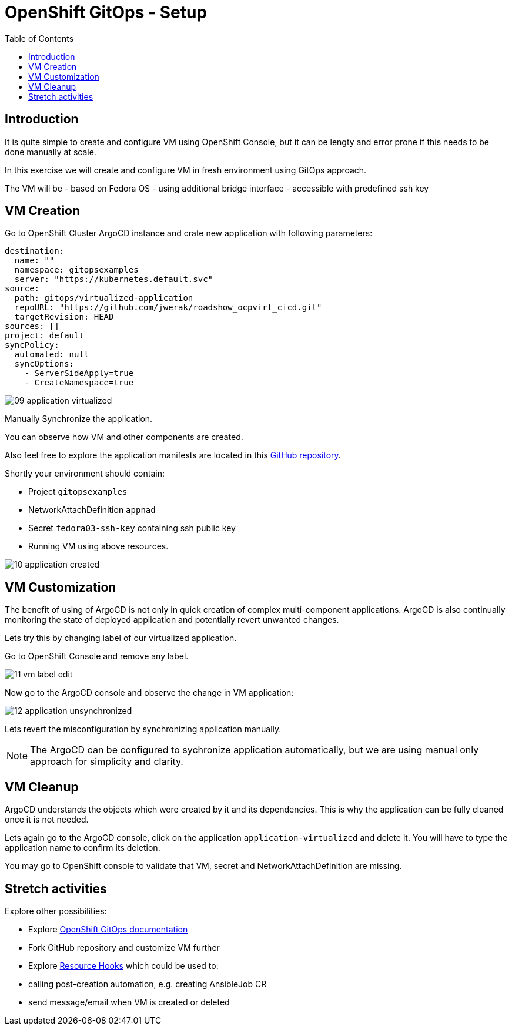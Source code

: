:scrollbar:
:toc2:

=  OpenShift GitOps - Setup

== Introduction

It is quite simple to create and configure VM using OpenShift Console, but it can be lengty and error prone if this needs to be done manually at scale.

In this exercise we will create and configure VM in fresh environment using GitOps approach.

The VM will be
- based on Fedora OS
- using additional bridge interface
- accessible with predefined ssh key

== VM Creation

Go to OpenShift Cluster ArgoCD instance and crate new application with following parameters:

[source,yaml]
----
destination:
  name: ""
  namespace: gitopsexamples
  server: "https://kubernetes.default.svc"
source:
  path: gitops/virtualized-application
  repoURL: "https://github.com/jwerak/roadshow_ocpvirt_cicd.git"
  targetRevision: HEAD
sources: []
project: default
syncPolicy:
  automated: null
  syncOptions:
    - ServerSideApply=true
    - CreateNamespace=true
----

image::images/GitOps/09_application_virtualized.png[]

Manually Synchronize the application.

You can observe how VM and other components are created.

Also feel free to explore the application manifests are located in this link:https://github.com/jwerak/roadshow_ocpvirt_cicd/tree/main/gitops/virtualized-application[GitHub repository].

Shortly your environment should contain:

- Project `gitopsexamples`
- NetworkAttachDefinition `appnad`
- Secret `fedora03-ssh-key` containing ssh public key
- Running VM using above resources.

image::images/GitOps/10_application_created.png[]

== VM Customization

The benefit of using of ArgoCD is not only in quick creation of complex multi-component applications.
ArgoCD is also continually monitoring the state of deployed application and potentially revert unwanted changes.

Lets try this by changing label of our virtualized application.

Go to OpenShift Console and remove any label.

image::images/GitOps/11_vm_label_edit.png[]

Now go to the ArgoCD console and observe the change in VM application:

image::images/GitOps/12_application_unsynchronized.png[]

Lets revert the misconfiguration by synchronizing application manually.

NOTE: The ArgoCD can be configured to sychronize application automatically, but we are using manual only approach for simplicity and clarity.

== VM Cleanup

ArgoCD understands the objects which were created by it and its dependencies.
This is why the application can be fully cleaned once it is not needed.

Lets again go to the ArgoCD console, click on the application `application-virtualized` and delete it.
You will have to type the application name to confirm its deletion.

You may go to OpenShift console to validate that VM, secret and NetworkAttachDefinition are missing.

== Stretch activities

Explore other possibilities:

- Explore link:https://docs.openshift.com/gitops/1.12/understanding_openshift_gitops/what-is-gitops.html[OpenShift GitOps documentation]
- Fork GitHub repository and customize VM further
- Explore link:https://argo-cd.readthedocs.io/en/stable/user-guide/resource_hooks/[Resource Hooks] which could be used to:
  - calling post-creation automation, e.g. creating AnsibleJob CR
  - send message/email when VM is created or deleted
